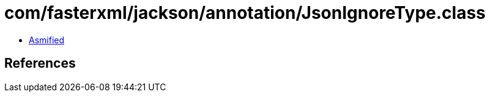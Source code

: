 = com/fasterxml/jackson/annotation/JsonIgnoreType.class

 - link:JsonIgnoreType-asmified.java[Asmified]

== References

